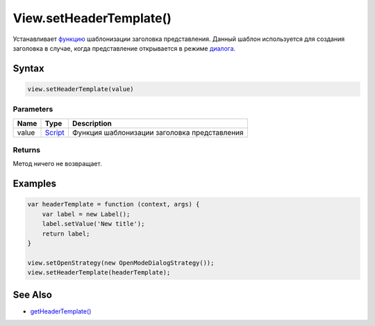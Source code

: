 View.setHeaderTemplate()
========================

Устанавливает `функцию <../../../Script/>`__ шаблонизации заголовка
представления. Данный шаблон используется для создания заголовка в
случае, когда представление открывается в режиме
`диалога <../LinkView/OpenMode/>`__.

Syntax
------

.. code:: js

    view.setHeaderTemplate(value)

Parameters
~~~~~~~~~~

.. list-table::
   :header-rows: 1

   * - Name
     - Type
     - Description
   * - value
     - `Script <../../../Script/>`__
     - Функция шаблонизации заголовка представления


Returns
~~~~~~~

Метод ничего не возвращает.

Examples
--------

.. code:: js

    var headerTemplate = function (context, args) {
        var label = new Label();
        label.setValue('New title');
        return label;
    }

    view.setOpenStrategy(new OpenModeDialogStrategy());
    view.setHeaderTemplate(headerTemplate);

See Also
--------

-  `getHeaderTemplate() <../View.getHeaderTemplate.html>`__
